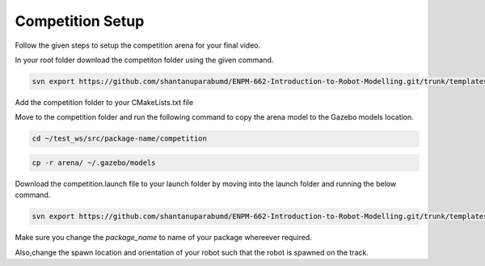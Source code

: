 Competition Setup
=====================================================================

Follow the given steps to setup the competition arena for your final video.

In your root folder download the competiton folder using the given command.

.. code-block:: bash

    svn export https://github.com/shantanuparabumd/ENPM-662-Introduction-to-Robot-Modelling.git/trunk/templates/competition



Add the competition folder to your CMakeLists.txt file 


.. code-block:: cmake
    :emphasize-lines: 6

    install(DIRECTORY
        urdf
        meshes
        launch
        worlds
        competition
        DESTINATION share/${PROJECT_NAME}/
        )

Move to the competition folder and run the following command to copy the arena model to the 
Gazebo models location.

.. code-block:: bash

    cd ~/test_ws/src/package-name/competition

.. code-block:: bash

    cp -r arena/ ~/.gazebo/models


Download the competition.launch file to your launch folder by moving into the launch folder and 
running the below command.

.. code-block:: bash

    svn export https://github.com/shantanuparabumd/ENPM-662-Introduction-to-Robot-Modelling.git/trunk/templates/template4/competition.launch.py


Make sure you change the `package_name` to name of your package whereever required.

Also,change the spawn location and orientation of your robot such that the robot is spawned on the track.